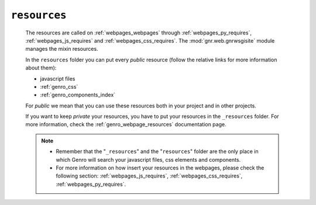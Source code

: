 .. _genro_resources_index:

=============
``resources``
=============

    The resources are called on :ref:`webpages_webpages` through :ref:`webpages_py_requires`, :ref:`webpages_js_requires` and :ref:`webpages_css_requires`. The :mod:`gnr.web.gnrwsgisite` module manages the mixin resources.
    
    In the ``resources`` folder you can put every *public* resource (follow the relative links for more information about them):
    
    * javascript files
    * :ref:`genro_css`
    * :ref:`genro_components_index`
    
    For *public* we mean that you can use these resources both in your project and in other projects.
    
    .. image:: ../../../images/structure/structure-resources.png
    
    If you want to keep *private* your resources, you have to put your resources in the ``_resources`` folder. For
    more information, check the :ref:`genro_webpage_resources` documentation page.
    
    .. note::
    
             * Remember that the "``_resources``" and the "``resources``" folder are the only place in which
               Genro will search your javascript files, css elements and components.
             * For more information on how insert your resources in the webpages, please check the following section:
               :ref:`webpages_js_requires`, :ref:`webpages_css_requires`, :ref:`webpages_py_requires`.